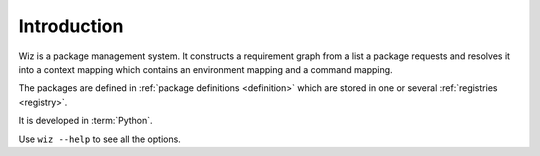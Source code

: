 .. _introduction:

************
Introduction
************

Wiz is a package management system. It constructs a requirement graph from a
list a package requests and resolves it into a context mapping which contains
an environment mapping and a command mapping.

The packages are defined in :ref:`package definitions <definition>` which are
stored in one or several :ref:`registries <registry>`.

It is developed in :term:`Python`.

Use ``wiz --help`` to see all the options.

.. seealso::

    Any design decisions can be followed up on in this
    :ref:`Research document <infinite-monkey:document/package_manager_evaluation>`.
